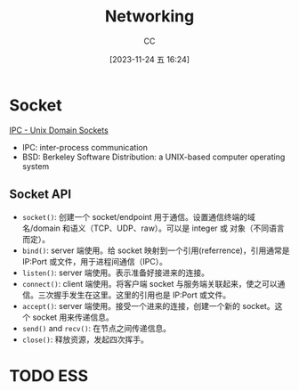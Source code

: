:PROPERTIES:
:ID:       86C7AAD1-3ECA-4ECA-BDE7-BC97111BF9D2
:END:
#+TITLE: Networking
#+AUTHOR: CC
#+DATE: [2023-11-24 五 16:24]
#+HUGO_BASE_DIR: ../
#+HUGO_SECTION: notes

* Socket
[[https://goodyduru.github.io/os/2023/10/03/ipc-unix-domain-sockets.html][IPC - Unix Domain Sockets]]
- IPC: inter-process communication
- BSD: Berkeley Software Distribution: a UNIX-based computer operating system

** Socket API
- ~socket()~: 创建一个 socket/endpoint 用于通信。设置通信终端的域名/domain 和语义（TCP、UDP、raw）。可以是 integer 或 对象（不同语言而定）。
- ~bind()~: server 端使用。给 socket 映射到一个引用(referrence)，引用通常是 IP:Port 或文件，用于进程间通信（IPC）。
- ~listen()~: server 端使用。表示准备好接进来的连接。
- ~connect()~: client 端使用。将客户端 socket 与服务端关联起来，使之可以通信。三次握手发生在这里。这里的引用也是 IP:Port 或文件。
- ~accept()~: server 端使用。接受一个进来的连接，创建一个新的 socket。这个 socket 用来传递信息。
- ~send()~ and ~recv()~: 在节点之间传递信息。
- ~close()~: 释放资源，发起四次挥手。

* TODO ESS

